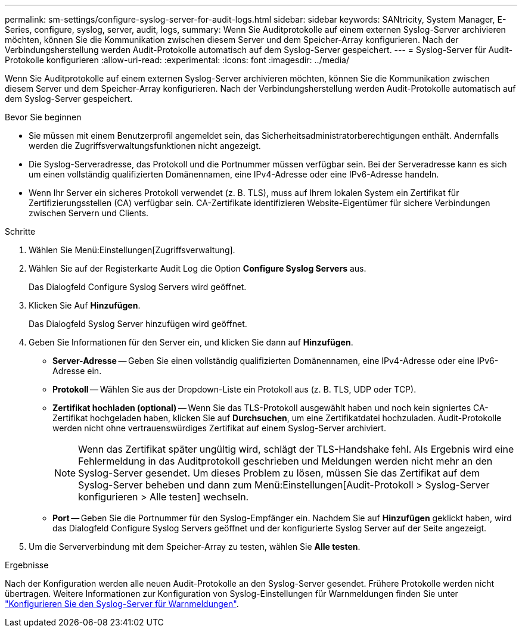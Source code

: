 ---
permalink: sm-settings/configure-syslog-server-for-audit-logs.html 
sidebar: sidebar 
keywords: SANtricity, System Manager, E-Series, configure, syslog, server, audit, logs, 
summary: Wenn Sie Auditprotokolle auf einem externen Syslog-Server archivieren möchten, können Sie die Kommunikation zwischen diesem Server und dem Speicher-Array konfigurieren. Nach der Verbindungsherstellung werden Audit-Protokolle automatisch auf dem Syslog-Server gespeichert. 
---
= Syslog-Server für Audit-Protokolle konfigurieren
:allow-uri-read: 
:experimental: 
:icons: font
:imagesdir: ../media/


[role="lead"]
Wenn Sie Auditprotokolle auf einem externen Syslog-Server archivieren möchten, können Sie die Kommunikation zwischen diesem Server und dem Speicher-Array konfigurieren. Nach der Verbindungsherstellung werden Audit-Protokolle automatisch auf dem Syslog-Server gespeichert.

.Bevor Sie beginnen
* Sie müssen mit einem Benutzerprofil angemeldet sein, das Sicherheitsadministratorberechtigungen enthält. Andernfalls werden die Zugriffsverwaltungsfunktionen nicht angezeigt.
* Die Syslog-Serveradresse, das Protokoll und die Portnummer müssen verfügbar sein. Bei der Serveradresse kann es sich um einen vollständig qualifizierten Domänennamen, eine IPv4-Adresse oder eine IPv6-Adresse handeln.
* Wenn Ihr Server ein sicheres Protokoll verwendet (z. B. TLS), muss auf Ihrem lokalen System ein Zertifikat für Zertifizierungsstellen (CA) verfügbar sein. CA-Zertifikate identifizieren Website-Eigentümer für sichere Verbindungen zwischen Servern und Clients.


.Schritte
. Wählen Sie Menü:Einstellungen[Zugriffsverwaltung].
. Wählen Sie auf der Registerkarte Audit Log die Option *Configure Syslog Servers* aus.
+
Das Dialogfeld Configure Syslog Servers wird geöffnet.

. Klicken Sie Auf *Hinzufügen*.
+
Das Dialogfeld Syslog Server hinzufügen wird geöffnet.

. Geben Sie Informationen für den Server ein, und klicken Sie dann auf *Hinzufügen*.
+
** *Server-Adresse* -- Geben Sie einen vollständig qualifizierten Domänennamen, eine IPv4-Adresse oder eine IPv6-Adresse ein.
** *Protokoll* -- Wählen Sie aus der Dropdown-Liste ein Protokoll aus (z. B. TLS, UDP oder TCP).
** *Zertifikat hochladen (optional)* -- Wenn Sie das TLS-Protokoll ausgewählt haben und noch kein signiertes CA-Zertifikat hochgeladen haben, klicken Sie auf *Durchsuchen*, um eine Zertifikatdatei hochzuladen. Audit-Protokolle werden nicht ohne vertrauenswürdiges Zertifikat auf einem Syslog-Server archiviert.
+
[NOTE]
====
Wenn das Zertifikat später ungültig wird, schlägt der TLS-Handshake fehl. Als Ergebnis wird eine Fehlermeldung in das Auditprotokoll geschrieben und Meldungen werden nicht mehr an den Syslog-Server gesendet. Um dieses Problem zu lösen, müssen Sie das Zertifikat auf dem Syslog-Server beheben und dann zum Menü:Einstellungen[Audit-Protokoll > Syslog-Server konfigurieren > Alle testen] wechseln.

====
** *Port* -- Geben Sie die Portnummer für den Syslog-Empfänger ein. Nachdem Sie auf *Hinzufügen* geklickt haben, wird das Dialogfeld Configure Syslog Servers geöffnet und der konfigurierte Syslog Server auf der Seite angezeigt.


. Um die Serververbindung mit dem Speicher-Array zu testen, wählen Sie *Alle testen*.


.Ergebnisse
Nach der Konfiguration werden alle neuen Audit-Protokolle an den Syslog-Server gesendet. Frühere Protokolle werden nicht übertragen. Weitere Informationen zur Konfiguration von Syslog-Einstellungen für Warnmeldungen finden Sie unter https://docs.netapp.com/us-en/e-series-santricity/sm-settings/configure-syslog-server-for-alerts.html["Konfigurieren Sie den Syslog-Server für Warnmeldungen"].
